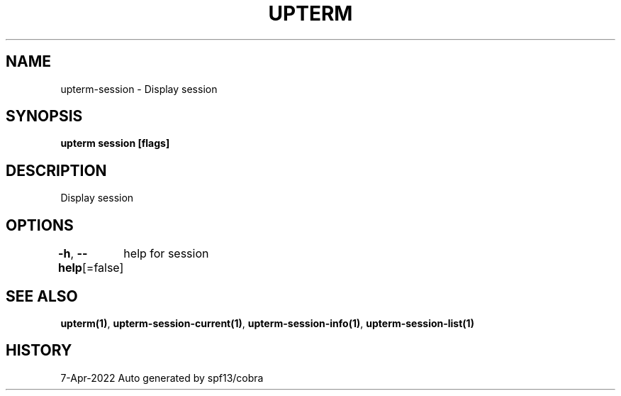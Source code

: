 .nh
.TH "UPTERM" "1" "Apr 2022" "Upterm 0.8.2" "Upterm Manual"

.SH NAME
.PP
upterm-session - Display session


.SH SYNOPSIS
.PP
\fBupterm session [flags]\fP


.SH DESCRIPTION
.PP
Display session


.SH OPTIONS
.PP
\fB-h\fP, \fB--help\fP[=false]
	help for session


.SH SEE ALSO
.PP
\fBupterm(1)\fP, \fBupterm-session-current(1)\fP, \fBupterm-session-info(1)\fP, \fBupterm-session-list(1)\fP


.SH HISTORY
.PP
7-Apr-2022 Auto generated by spf13/cobra
